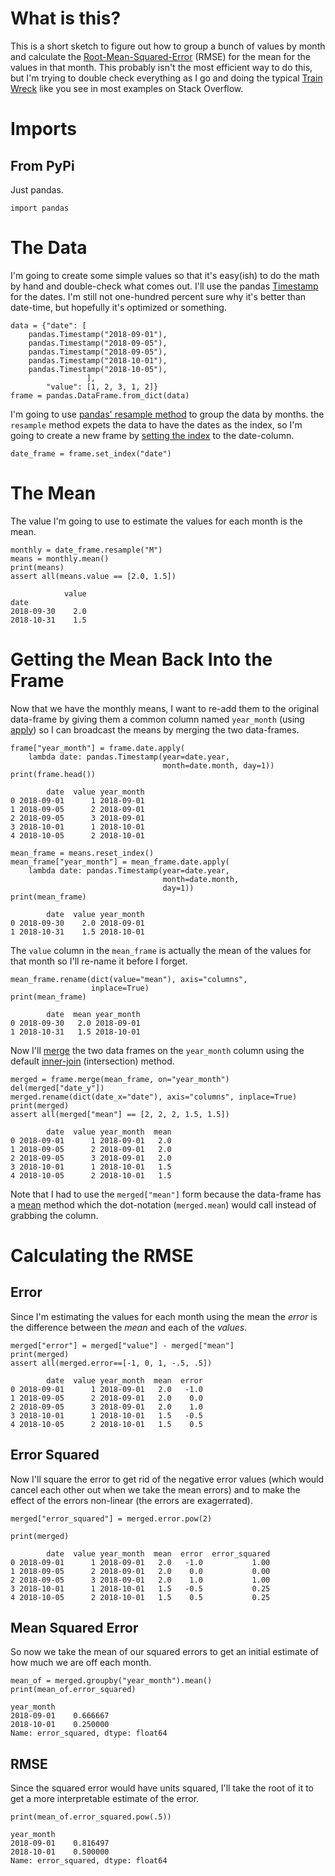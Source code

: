 #+BEGIN_COMMENT
.. title: Date Mean Squared Error
.. slug: date-mean-squared-error
.. date: 2018-10-22 16:46:21 UTC-07:00
.. tags: pandas,errors,dates
.. category: Pandas
.. link: 
.. description: Calculating the (Root) Mean Squared Error in pandas.
.. type: text

#+END_COMMENT
#+OPTIONS: ^:{}
#+TOC: headlines 1
* What is this?
  This is a short sketch to figure out how to group a bunch of values by month and calculate the [[https://en.wikipedia.org/wiki/Root-mean-square_deviation][Root-Mean-Squared-Error]] (RMSE) for the mean for the values in that month. This probably isn't the most efficient way to do this, but I'm trying to double check everything as I go and doing the typical [[http://wiki.c2.com/?TrainWreck][Train Wreck]] like you see in most examples on Stack Overflow.

* Imports
** From PyPi
   Just pandas.
#+BEGIN_SRC ipython :session rmse :results none
import pandas
#+END_SRC
* The Data
  I'm going to create some simple values so that it's easy(ish) to do the math by hand and double-check what comes out. I'll use the pandas [[https://pandas.pydata.org/pandas-docs/stable/generated/pandas.Timestamp.html][Timestamp]] for the dates. I'm still not one-hundred percent sure why it's better than date-time, but hopefully it's optimized or something.

#+BEGIN_SRC ipython :session rmse :results none
data = {"date": [
    pandas.Timestamp("2018-09-01"),
    pandas.Timestamp("2018-09-05"),
    pandas.Timestamp("2018-09-05"),
    pandas.Timestamp("2018-10-01"),
    pandas.Timestamp("2018-10-05"),
                 ],
        "value": [1, 2, 3, 1, 2]}
frame = pandas.DataFrame.from_dict(data)
#+END_SRC

I'm going to use [[https://pandas.pydata.org/pandas-docs/stable/generated/pandas.DataFrame.resample.html][pandas' resample method]] to group the data by months. the =resample= method expets the data to have the dates as the index, so I'm going to create a new frame by [[https://pandas.pydata.org/pandas-docs/stable/generated/pandas.DataFrame.set_index.html][setting the index]] to the date-column.

#+BEGIN_SRC ipython :session rmse :results none
date_frame = frame.set_index("date")
#+END_SRC

* The Mean
  The value I'm going to use to estimate the values for each month is the mean.
#+BEGIN_SRC ipython :session rmse :results output :exports both
monthly = date_frame.resample("M")
means = monthly.mean()
print(means)
assert all(means.value == [2.0, 1.5])
#+END_SRC

#+RESULTS:
:             value
: date             
: 2018-09-30    2.0
: 2018-10-31    1.5

* Getting the Mean Back Into the Frame
  Now that we have the monthly means, I want to re-add them to the original data-frame by giving them a common column named =year_month= (using [[https://pandas.pydata.org/pandas-docs/stable/generated/pandas.Series.apply.html][apply]]) so I can broadcast the means by merging the two data-frames.
#+BEGIN_SRC ipython :session rmse :results output :exports both
frame["year_month"] = frame.date.apply(
    lambda date: pandas.Timestamp(year=date.year,
                                  month=date.month, day=1))
print(frame.head())
#+END_SRC

#+RESULTS:
:         date  value year_month
: 0 2018-09-01      1 2018-09-01
: 1 2018-09-05      2 2018-09-01
: 2 2018-09-05      3 2018-09-01
: 3 2018-10-01      1 2018-10-01
: 4 2018-10-05      2 2018-10-01

#+BEGIN_SRC ipython :session rmse :results output :exports both
mean_frame = means.reset_index()
mean_frame["year_month"] = mean_frame.date.apply(
    lambda date: pandas.Timestamp(year=date.year,
                                  month=date.month,
                                  day=1))
print(mean_frame)
#+END_SRC

#+RESULTS:
:         date  value year_month
: 0 2018-09-30    2.0 2018-09-01
: 1 2018-10-31    1.5 2018-10-01

The =value= column in the =mean_frame= is actually the mean of the values for that month so I'll re-name it before I forget.

#+BEGIN_SRC ipython :session rmse :results output :exports both
mean_frame.rename(dict(value="mean"), axis="columns",
                  inplace=True)
print(mean_frame)
#+END_SRC

#+RESULTS:
:         date  mean year_month
: 0 2018-09-30   2.0 2018-09-01
: 1 2018-10-31   1.5 2018-10-01

Now I'll [[https://pandas.pydata.org/pandas-docs/stable/generated/pandas.DataFrame.merge.html][merge]] the two data frames on the =year_month= column using the default [[https://en.wikipedia.org/wiki/Join_(SQL)#Inner_join][inner-join]] (intersection) method.
#+BEGIN_SRC ipython :session rmse :results output :exports both
merged = frame.merge(mean_frame, on="year_month")
del(merged["date_y"])
merged.rename(dict(date_x="date"), axis="columns", inplace=True)
print(merged)
assert all(merged["mean"] == [2, 2, 2, 1.5, 1.5])
#+END_SRC

#+RESULTS:
:         date  value year_month  mean
: 0 2018-09-01      1 2018-09-01   2.0
: 1 2018-09-05      2 2018-09-01   2.0
: 2 2018-09-05      3 2018-09-01   2.0
: 3 2018-10-01      1 2018-10-01   1.5
: 4 2018-10-05      2 2018-10-01   1.5

Note that I had to use the =merged["mean"]= form because the data-frame has a [[https://pandas.pydata.org/pandas-docs/stable/generated/pandas.DataFrame.mean.html][mean]] method which the dot-notation (=merged.mean=) would call instead of grabbing the column.
* Calculating the RMSE
** Error
   Since I'm estimating the values for each month using the mean the /error/ is the difference between the /mean/ and each of the /values/.
#+BEGIN_SRC ipython :session rmse :results output :exports both
merged["error"] = merged["value"] - merged["mean"]
print(merged)
assert all(merged.error==[-1, 0, 1, -.5, .5])
#+END_SRC

#+RESULTS:
:         date  value year_month  mean  error
: 0 2018-09-01      1 2018-09-01   2.0   -1.0
: 1 2018-09-05      2 2018-09-01   2.0    0.0
: 2 2018-09-05      3 2018-09-01   2.0    1.0
: 3 2018-10-01      1 2018-10-01   1.5   -0.5
: 4 2018-10-05      2 2018-10-01   1.5    0.5

** Error Squared
   Now I'll square the error to get rid of the negative error values (which would cancel each other out when we take the mean errors) and to make the effect of the errors non-linear (the errors are exagerrated).
#+BEGIN_SRC ipython :session rmse :results none
merged["error_squared"] = merged.error.pow(2)
#+END_SRC

#+BEGIN_SRC ipython :session rmse :results output :exports both
print(merged)
#+END_SRC

#+RESULTS:
:         date  value year_month  mean  error  error_squared
: 0 2018-09-01      1 2018-09-01   2.0   -1.0           1.00
: 1 2018-09-05      2 2018-09-01   2.0    0.0           0.00
: 2 2018-09-05      3 2018-09-01   2.0    1.0           1.00
: 3 2018-10-01      1 2018-10-01   1.5   -0.5           0.25
: 4 2018-10-05      2 2018-10-01   1.5    0.5           0.25
** Mean Squared Error
   So now we take the mean of our squared errors to get an initial estimate of how much we are off each month.
#+BEGIN_SRC ipython :session rmse :results output :exports both
mean_of = merged.groupby("year_month").mean()
print(mean_of.error_squared)
#+END_SRC

#+RESULTS:
: year_month
: 2018-09-01    0.666667
: 2018-10-01    0.250000
: Name: error_squared, dtype: float64
** RMSE
   Since the squared error would have units squared, I'll take the root of it to get a more interpretable estimate of the error.
#+BEGIN_SRC ipython :session rmse :results output :exports both
print(mean_of.error_squared.pow(.5))
#+END_SRC

#+RESULTS:
: year_month
: 2018-09-01    0.816497
: 2018-10-01    0.500000
: Name: error_squared, dtype: float64
